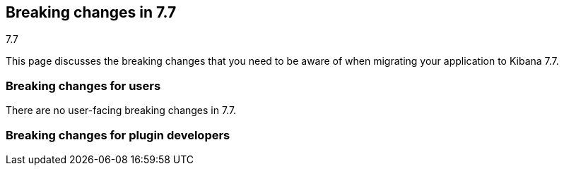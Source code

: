 [[breaking-changes-7.7]]
== Breaking changes in 7.7
++++
<titleabbrev>7.7</titleabbrev>
++++

This page discusses the breaking changes that you need to be aware of when migrating
your application to Kibana 7.7.

//NOTE: The notable-breaking-changes tagged regions are re-used in the
//Installation and Upgrade Guide

////
The following section is re-used in the Installation and Upgrade Guide
[[breaking_70_notable]]
=== Notable breaking changes
////

[float]
=== Breaking changes for users

// tag::notable-breaking-changes[]
There are no user-facing breaking changes in 7.7.
// end::notable-breaking-changes[]

[float]
=== Breaking changes for plugin developers

////
*via [#60574](https://github.com/elastic/kibana/pull/60574)*

## Goodbye, legacy data plugin 👋

The legacy `data` plugin located in `src/legacy/core_plugins/data` has been removed. This change only affects legacy platform plugins which are either:
1. Importing the `public/setup` or `public/legacy` "shim" files from the legacy data plugin to access runtime contracts; or
2. importing static code from inside `src/legacy/core_plugins/data`; or
3. explicitly using `require: ['data']` in the plugin definition.

For scenario 1 above, you should migrate your plugin to access the services you need from the new platform `data` plugin. These are accessible in the legacy world by using `ui/new_platform`:
```diff
- import { start as dataStart } from 'src/legacy/core_plugins/data/public/legacy';
+ import { npStart } from 'ui/new_platform';
+ const dataStart = npStart.plugins.data;
```

For scenario 2, the equivalent static code you've been importing should now be available from `src/plugins/data`, in the `server` or `public` directories:
```diff
- import { someStaticUtilOrType } from 'src/legacy/core_plugins/data/public';
+ import { someStaticUtilOrType } from 'src/plugins/data/public';
```

For scenario 3, you should be able to safely drop the reference to the plugin, and add `data` to your list of dependencies in `kibana.json` whenever your plugin migrates to the new Kibana platform:
```diff
// index.ts
const myPluginInitializer: LegacyPluginInitializer = ({ Plugin }: LegacyPluginApi) =>
  new Plugin({
    id: 'my_plugin',
-    require: ['kibana', 'elasticsearch', 'visualizations', 'data'],
+    require: ['kibana', 'elasticsearch', 'visualizations'],
    ...,
  })
);
```

For more information on where to locate new platform `data` services, please refer to the table of [plugins for shared application services](https://github.com/elastic/kibana/blob/master/src/core/MIGRATION.md#plugins-for-shared-application-services) in `src/core/MIGRATION.md`.

*via [#60449](https://github.com/elastic/kibana/pull/60449)*

## Delete FilterStateManager and QueryFilter :-D

Deleted unused legacy exports
 - Delete `FilterStateManager`  
 - Delete `QueryFilter`
 - Delete `SavedQuery` re-export from legacy

### Checklist

Delete any items that are not applicable to this PR.

- [ ] Any text added follows [EUI's writing guidelines](https://elastic.github.io/eui/#/guidelines/writing), uses sentence case text and includes [i18n support](https://github.com/elastic/kibana/blob/master/packages/kbn-i18n/README.md)
- [ ] [Documentation](https://github.com/elastic/kibana/blob/master/CONTRIBUTING.md#writing-documentation) was added for features that require explanation or tutorials
- [ ] [Unit or functional tests](https://github.com/elastic/kibana/blob/master/CONTRIBUTING.md#cross-browser-compatibility) were updated or added to match the most common scenarios
- [ ] This was checked for [keyboard-only and screenreader accessibility](https://developer.mozilla.org/en-US/docs/Learn/Tools_and_testing/Cross_browser_testing/Accessibility#Accessibility_testing_checklist)
- [ ] This renders correctly on smaller devices using a responsive layout. (You can test this [in your browser](https://www.browserstack.com/guide/responsive-testing-on-local-server)
- [ ] This was checked for cross-browser compatibility, [including a check against IE11](https://github.com/elastic/kibana/blob/master/CONTRIBUTING.md#cross-browser-compatibility)

### For maintainers

- [ ] This was checked for breaking API changes and was [labeled appropriately](https://github.com/elastic/kibana/blob/master/CONTRIBUTING.md#release-notes-process)

*via [#59872](https://github.com/elastic/kibana/pull/59872)*

## Add UiSettings validation & Kibana default route redirection

UiSettings definition allows to specify validation functions:
```js
import { schema } from '@kbn/config-schema';

uiSettings.register({
   myUiSetting: {
      name: ...
      value: 'value',
      schema: schema.string()
  }
})
```

*via [#59694](https://github.com/elastic/kibana/pull/59694)*

## Allow disabling xsrf protection per an endpoint

Route configuration allows to disable xsrf protection for destructive HTTP methods:
```js
routet.get({ path: ..., validate: ..., options: { xsrfRequired: false } })
```

*via [#58717](https://github.com/elastic/kibana/pull/58717)*

## Add core metrics service

A new `metrics` API is available from core, and allow retrieving various metrics regarding the http server, process and os load/usages

```typescript
core.metrics.getOpsMetrics$().subscribe(metrics => {
  // do something with the metrics
})
```

*via [#58623](https://github.com/elastic/kibana/pull/58623)*

## Add an optional authentication mode for HTTP resources

A route config accepts `authRequired: 'optional'`. A user can access a resource if has valid credentials or no credentials at all. Can be useful when we grant access to a resource but want to identify a user if possible.
```js
router.get( { path: '/',  options: { authRequired: 'optional' } }, handler);
```

*via [#58589](https://github.com/elastic/kibana/pull/58589)*

## Migrate doc view part of discover

The extension point for registering custom doc views was migrateed and can be used directly within the new platform.

An working example of the new integration can be seen in `test/plugin_functional/plugins/doc_views_plugin/public/plugin.tsx`.

To register doc views, list `discover` as a required dependency of your plugin and use the `docViews.addDocView` method exposed in the setup contract:
```tsx
export class MyPlugin implements Plugin<void, void> {
  public setup(core: CoreSetup, { discover }: { discover: DiscoverSetup }) {
    discover.docViews.addDocView({
      component: props => {
        return /* ... */;
      },
      order: 2,
      title: 'My custom doc view',
    });
  }

  /* ... */
}

```

*via [#58094](https://github.com/elastic/kibana/pull/58094)*

## [Telemetry] Server backpressure mechanism

Add a backpressure mechanism for sending telemetry on the server. Usage data will always be sent from the browser even if we are also sending it from the server. Server side Telemetry usage data sender will send an `OPTIONS` request before `POST`ing the data to our cluster to ensure the endpoint is reachable.

### Fallback mechanism

1. Always send usage from browser regardless of the `telemetry.sendUsageFrom` kibana config.

### Server usage backpressure

1. Send usage from server in addition to browser if `telemetry.sendUsageFrom` is set to `server`.

2. Initial server usage attempt is after 5 minutes from starting kibana. Attempt to send every 12 hours afterwards.

3. Stop attempting to send usage from the server if the attempts fail three times (initial attempt 5 minutes from server start, and two consecutive 12 hours attempts). 

4. Restart attempt count after each kibana version upgrade (patch/minor/major).

5. Restart attempt count if it succeeds in any of the 3 tries.

### Sending usage mechanism from server:

Send `OPTIONS` request before attempting to send telemetry from server. `OPTIONS` is less intrusive as it does not contain any payload and is used to check if the endpoint is reachable. We can also use it in the future to check for allowed headers to use etc.

- If `OPTIONS` request succeed; send usage via `POST`.

- If `OPTIONS` request fails; dont send usage and follow the retry logic above.

*via [#57556](https://github.com/elastic/kibana/pull/57556)*

## Expressions server-side

It is now possible to register expression functions and types on the Kibana server and execute expressions on the server. The API is the same as in the browser-side plugin, e.g:

```ts
plugins.expressions.registerFunction(/* ... */);
const result = await plugins.expressions.run('var_set name="foo" value="bar" | var name="foo"', null);
```

*via [#57537](https://github.com/elastic/kibana/pull/57537)*

## Local actions

`actionIds` property has been removed from`Trigger` interface in `ui_actions` plugin. Use `attachAction()` method instead, for example:

```ts
plugins.uiActions.attachAction(triggerId, actionId);
```

Instead of previously:

```ts
const trigger = {
  id: triggerId,
  actionIds: [actionId],
};
```

*via [#57451](https://github.com/elastic/kibana/pull/57451)*

## Use log4j pattern syntax

Logging output of the New platform plugins can use adjusted via [new config.](https://github.com/elastic/kibana/blob/master/src/core/server/logging/README.md)

*via [#57433](https://github.com/elastic/kibana/pull/57433)*

## Allow savedObjects types registration from NP

A new `registerType` API has been added to the core savedObjects `setup` API, allowing to register savedObject types from new platform plugins

```ts
// src/plugins/my_plugin/server/saved_objects/types.ts
import { SavedObjectsType } from 'src/core/server';
import * as migrations from './migrations';

export const myType: SavedObjectsType = {
  name: 'MyType',
  hidden: false,
  namespaceAgnostic: true,
  mappings: {
    properties: {
      textField: {
        type: 'text',
      },
      boolField: {
        type: 'boolean',
      },
    },
  },
  migrations: {
    '2.0.0': migrations.migrateToV2,
    '2.1.0': migrations.migrateToV2_1
  },
};

// src/plugins/my_plugin/server/plugin.ts
import { SavedObjectsClient, CoreSetup } from 'src/core/server';
import { myType } from './saved_objects';

export class Plugin() {
  setup: (core: CoreSetup) => {
    core.savedObjects.registerType(myType);
  }
}
```

Please check the migration guide for more complete examples and migration procedure.

*via [#57430](https://github.com/elastic/kibana/pull/57430)*

## Expose Vis on the contract as it requires visTypes

In most of the places `Vis` used as a type, but in couple places it is used as a class.
At the moment `Vis` as a class is not stateless, as it depends on `visTypes`. As it is not stateless, `Vis` class was removed from public exports and exposed on `visualisations` contract instead:

```
new visualizationsStart.Vis(....);
```

`Vis` as interface still can be imported as:

```
import { Vis } from '../../../../../core_plugins/visualizations/public';
```

*via [#56968](https://github.com/elastic/kibana/pull/56968)*

## Add ScopedHistory to AppMountParams

Kibana Platform applications should use the provided `history` instance to integrate routing rather than setting up their own using `appBasePath` (which is now deprecated).

#### Before
```tsx
core.application.register({
  id: 'myApp',
  mount({ appBasePath, element }) {
    ReactDOM.render(
      <BrowserRouter basename={appBasePath}>
        <App />
      </BrowserRouter>,
      element
    );
    return () => ReactDOM.unmountComponentAtNode(element);
  }
});
```

#### After
```tsx
core.application.register({
  id: 'myApp',
  mount({ element, history }) {
    ReactDOM.render(
      <BrowserRouter history={history}>
        <App />
      </BrowserRouter>,
      element
    );
    return () => ReactDOM.unmountComponentAtNode(element);
  }
});
```

*via [#56705](https://github.com/elastic/kibana/pull/56705)*

#### Before 
NewVisModal component and showNewVisModal function were statically exported and received all the dependencies as props/parameters.

#### After
`showNewVisModal()` is part of the plugin contract and plugin dependencies are provided implicitly.
```
npStart.plugins.visualizations.showNewVisModal();
```

*via [#56654](https://github.com/elastic/kibana/pull/56654)*

## UiComponent

`UiComponent` interface was added to `kibana_utils` plugin. `UiComponent` represents a user interface building block, like a React component, but `UiComponent` does not have to be implemented in React&mdash;it can be implemented in plain JS or React, or Angular, etc.

In many places in Kibana we want to be agnostic to frontend view library, i.e. instead of exposing React-specific APIs we want to expose APIs that are orthogonal to any rendering library. `UiComponent` interface represents such UI components. UI component receives a DOM element and `props` through `render()` method, the `render()` method can be called many times.

```ts
export type UiComponent<Props extends object = object> = () => {
  render(el: HTMLElement, props: Props): void;
  unmount?(): void;
};
```

Although Kibana aims to be library agnostic, Kibana itself is written in React, therefore `UiComponent` is designed such that it maps directly to a functional React component: `UiCompnent` interface corresponds to `React.ComponentType` type and `UiCompnent` props map to React component props.

To help use `UiComponent` interface in the codebase `uiToReactComponent` and `reactToUiComponent` helper functions were added to `kibana_react` plugin, they transform a `UiComponent` into a React component and vice versa, respectively.

```ts
const uiToReactComponent: (comp: UiComponent) => React.ComponentType;
const reactToUiComponent: (comp: React.ComponentType) => UiComponent;
```

*via [#56555](https://github.com/elastic/kibana/pull/56555)*

## Start consuming np logging config

Provides experimental support of new logging format for **new platform plugins**. More about logging format: https://github.com/elastic/kibana/blob/master/src/core/server/logging/README.md

*via [#56480](https://github.com/elastic/kibana/pull/56480)*

## [State Management] State syncing utils docs

Docs for state syncing utils are available at: https://github.com/elastic/kibana/tree/master/src/plugins/kibana_utils/docs/state_sync

*via [#56479](https://github.com/elastic/kibana/pull/56479)*

## [NP] Move saved object modal into new platform

`SavedObjectSaveModal`, `showSaveModal` and `SaveResult` from _`ui/saved_objects`_, and `SavedObjectFinderUi`, `SavedObjectMetaData` and `OnSaveProps` from _`src/plugins/kibana_react/public`_ were moved to a new plugin **`src/plugins/saved_objects`**.

Also now `showSaveModal` requires the second argument  - `I18nContext`:
```
import { showSaveModal } from 'src/plugins/saved_objects/public';
...

showSaveModal(saveModal, npStart.core.i18n.Context);

```

*via [#56383](https://github.com/elastic/kibana/pull/56383)*

## [State Management] State syncing helpers for query service I

Query service of data plugin now has state$ observable which allows to watch for query service data changes: 

```
interface QueryState {
  time?: TimeRange;
  refreshInterval?: RefreshInterval;
  filters?: Filter[];
}

interface QueryStateChange {
  time?: boolean; // time range has changed
  refreshInterval?: boolean; // refresh interval has changed
  filters?: boolean; // any filter has changed
  appFilters?: boolean; // specifies if app filters change
  globalFilters?: boolean; // specifies if global filters change
}

state$: Observable<{ changes: QueryStateChange; state: QueryState }>;
```





### Checklist

Use ~~strikethroughs~~ to remove checklist items you don't feel are applicable to this PR.

- [ ] This was checked for cross-browser compatibility, [including a check against IE11](https://github.com/elastic/kibana/blob/master/CONTRIBUTING.md#cross-browser-compatibility)
- [ ] Any text added follows [EUI's writing guidelines](https://elastic.github.io/eui/#/guidelines/writing), uses sentence case text and includes [i18n support](https://github.com/elastic/kibana/blob/master/packages/kbn-i18n/README.md)
- [ ] [Documentation](https://github.com/elastic/kibana/blob/master/CONTRIBUTING.md#writing-documentation) was added for features that require explanation or tutorials
- [x] [Unit or functional tests](https://github.com/elastic/kibana/blob/master/CONTRIBUTING.md#cross-browser-compatibility) were updated or added to match the most common scenarios
- [ ] This was checked for [keyboard-only and screenreader accessibility](https://developer.mozilla.org/en-US/docs/Learn/Tools_and_testing/Cross_browser_testing/Accessibility#Accessibility_testing_checklist)

### For maintainers

- [ ] This was checked for breaking API changes and was [labeled appropriately](https://github.com/elastic/kibana/blob/master/CONTRIBUTING.md#release-notes-process)
- [ ] This includes a feature addition or change that requires a release note and was [labeled appropriately](https://github.com/elastic/kibana/blob/master/CONTRIBUTING.md#release-notes-process)

*via [#56128](https://github.com/elastic/kibana/pull/56128)*

## Migrate saved_object_save_as_checkbox directive to timelion

Use our React component `SavedObjectSaveModal` with `showCopyOnSave={true}`  instead of the react directive. Note that `SavedObjectSaveModal` soon will be part of a new plugin, so the path will change.

```TypeScript
import { SavedObjectSaveModal } from 'ui/saved_objects/components/saved_object_save_modal';
<SavedObjectSaveModal
  onSave={onSave}
  onClose={() => {}}
  title={'A title'}
  showCopyOnSave={true}
  objectType={'The type of you saved object'}
 />
```




### Checklist

Use ~~strikethroughs~~ to remove checklist items you don't feel are applicable to this PR.

~~- [ ] This was checked for cross-browser compatibility, [including a check against IE11](https://github.com/elastic/kibana/blob/master/CONTRIBUTING.md#cross-browser-compatibility)~~
~~- [ ] Any text added follows [EUI's writing guidelines](https://elastic.github.io/eui/#/guidelines/writing), uses sentence case text and includes [i18n support](https://github.com/elastic/kibana/blob/master/packages/kbn-i18n/README.md)~~
~~- [ ] [Documentation](https://github.com/elastic/kibana/blob/master/CONTRIBUTING.md#writing-documentation) was added for features that require explanation or tutorials~~
~~- [ ] [Unit or functional tests](https://github.com/elastic/kibana/blob/master/CONTRIBUTING.md#cross-browser-compatibility) were updated or added to match the most common scenarios~~
~~- [ ] This was checked for [keyboard-only and screenreader accessibility](https://developer.mozilla.org/en-US/docs/Learn/Tools_and_testing/Cross_browser_testing/Accessibility#Accessibility_testing_checklist)~~

### For maintainers

~~- [ ] This was checked for breaking API changes and was [labeled appropriately](https://github.com/elastic/kibana/blob/master/CONTRIBUTING.md#release-notes-process)~~
~~- [ ] This includes a feature addition or change that requires a release note and was [labeled appropriately](https://github.com/elastic/kibana/blob/master/CONTRIBUTING.md#release-notes-process)~~

*via [#56114](https://github.com/elastic/kibana/pull/56114)*

## `ui/public` cleanup

### Removed / moved modules
In preparation for Kibana's upcoming [new platform](https://github.com/elastic/kibana/issues/9675), we are in the process of [migrating away](https://github.com/elastic/kibana/issues/26505) from the `ui/public` directory. Over time, the contents of this directory will be either deprecated or housed inside a parent plugin. If your plugin imports the listed items from the following `ui/public` modules, you will need to either update your import statements as indicated below, so that you are pulling these modules from their new locations, or copy the relevant code directly into your plugin. 

#### `ui/agg_types` [#59605](https://github.com/elastic/kibana/pull/59605)
The `ui/agg_types` module has been removed in favor of the service provided by the `data` plugin in the new Kibana platform.

Additionally, `aggTypes` and `AggConfigs` have been removed in favor of a `types` registry and a `createAggConfigs` function:
```ts
// old
import { AggConfigs, aggTypes } from 'ui/agg_types';
const aggs = new AggConfigs(indexPattern, configStates, schemas);
aggTypes.metrics[0]; // countMetricAgg

// new
class MyPlugin {
  start(core, { data }) {
    data.search.aggs.createAggConfigs(indexPattern, configStates, schemas);
    data.search.aggs.types.get('count'); // countMetricAgg
  }
}

// new - static code
import { search } from 'src/plugins/data/public';
const { isValidInterval } = search.aggs;

// new - types
import { BUCKET_TYPES, METRIC_TYPES } from 'src/plugins/data/public';
```

The above examples are not comprehensive, but represent some of the more common uses of `agg_types`. For more details, please refer to the interfaces in [the source code](https://github.com/elastic/kibana/blob/master/src/plugins/data/public/types.ts#L50), as well as the data plugin's [`public/index` file](https://github.com/elastic/kibana/blob/master/src/plugins/data/public/index.ts#L282).

#### `ui/time_buckets` [#58805](https://github.com/elastic/kibana/pull/58805)
The `ui/time_buckets` module has been removed and is now internal to the `data` plugin's search & aggregations infrastructure. We are working on an improved set of helper utilities to eventually replace the need for the `TimeBuckets` class.

In the meantime, if you currently rely on `TimeBuckets`, please copy the relevant pieces into your plugin code.


#### `ui/filter_manager` [#59872](https://github.com/elastic/kibana/pull/59872)
The `ui/filter_manager` module has been removed and now services and UI components are available on the `data` plugin's query infrastructure.

*via [#55926](https://github.com/elastic/kibana/pull/55926)*

## Add savedObjects mappings API to core

Added API to register savedObjects mapping from the new platform

 ```ts
 // my-plugin/server/mappings.ts
import { SavedObjectsTypeMappingDefinitions } from 'src/core/server';

export const mappings: SavedObjectsTypeMappingDefinitions = {
   'my-type': {
     properties: {
       afield: {
         type: "text"
       }
     }
   }
 }
 ```

```ts
 // my-plugin/server/plugin.ts
 import { mappings } from './mappings';

 export class MyPlugin implements Plugin {
   setup({ savedObjects }) {
     savedObjects.registerMappings(mappings);
   }
 }
 ```

*via [#55825](https://github.com/elastic/kibana/pull/55825)*

## Explicitly test custom appRoutes

Tests for custom `appRoute`s are now more clear and explicitly separate from those that test other rendering service interactions.

*via [#55405](https://github.com/elastic/kibana/pull/55405)*

## Remove the VisEditorTypesRegistryProvider

The `VisEditorTypesRegistryProvider` is removed. By default, visualizations will use the `default` editor. 
To specify a custom editor use `editor` parameter as a key and a `class` with your own controller as a value in a `vis` type definition:

```
{
    name: 'my_new_vis',
    title: 'My New Vis',
    icon: 'my_icon',
    description: 'Cool new chart',
    editor: MyEditorController
  }
```

*via [#55370](https://github.com/elastic/kibana/pull/55370)*

## [NP] Platform exposes API to get authenticated user data

HttpService exposes:
- `auth.get()` - returns auth status and associated user data. User data are opaque to the http service. Possible auth status values:
  - `authenticated` - `auth` interceptor successfully authenticated a user.
  - `unauthenticated` - `auth` interceptor failed user authentication.
  - `unknown` - `auth` interceptor has not been registered.

- `auth.isAuthenticated()` - returns true, if `auth` interceptor successfully authenticated a user.

*via [#55327](https://github.com/elastic/kibana/pull/55327)*

## Implements `getStartServices` on server-side

Adds a new API to be able to access `start` dependencies when registering handlers in `setup` phase.

```ts
class MyPlugin implements Plugin {
  setup(core: CoreSetup, plugins: PluginDeps) {
    plugins.usageCollection.registerCollector({
      type: 'MY_TYPE',
      fetch: async () => {
        const [coreStart] = await core.getStartServices();
        const internalRepo = coreStart.savedObjects.createInternalRepository();
        // ...
      },
    });
  }
  start() {}
}
```

*via [#55156](https://github.com/elastic/kibana/pull/55156)*

## Expressions refactor

...

- `context.types` 👉 `inputTypes`
- Objects should be registered instead of function wrappers around those objects.

*via [#54342](https://github.com/elastic/kibana/pull/54342)*

## Refactor saved object management registry usage

Registration of the following `SavedObjectLoader` in Angular was removed: 
* `savedSearches`
* `savedVisualizations`
* `savedDashboard`

The plugins now provide the functions to create a  `SavedObjectLoader` service, here's an example how the services are created now:

```typescript
import { createSavedSearchesService } from '../discover';
import { TypesService, createSavedVisLoader } from '../../../visualizations/public';
import { createSavedDashboardLoader } from '../dashboard';

const services = {
   savedObjectsClient: npStart.core.savedObjects.client,
   indexPatterns: npStart.plugins.data.indexPatterns,
   chrome: npStart.core.chrome,
   overlays: npStart.core.overlays,
 };

const servicesForVisualizations = {
    ...services,
    ...{ visualizationTypes: new TypesService().start() },
  }

const savedSearches = createSavedSearchesService(services);
const savedVisualizations = createSavedVisLoader(servicesForVisualizations);
const savedDashboards = createSavedDashboardLoader(services);
```
### Checklist

Use ~~strikethroughs~~ to remove checklist items you don't feel are applicable to this PR.

~~- [ ] This was checked for cross-browser compatibility, [including a check against IE11](https://github.com/elastic/kibana/blob/master/CONTRIBUTING.md#cross-browser-compatibility)~~
~~- [ ] Any text added follows [EUI's writing guidelines](https://elastic.github.io/eui/#/guidelines/writing), uses sentence case text and includes [i18n support](https://github.com/elastic/kibana/blob/master/packages/kbn-i18n/README.md)~~
~~- [ ] [Documentation](https://github.com/elastic/kibana/blob/master/CONTRIBUTING.md#writing-documentation) was added for features that require explanation or tutorials~~
~~- [ ] [Unit or functional tests](https://github.com/elastic/kibana/blob/master/CONTRIBUTING.md#cross-browser-compatibility) were updated or added to match the most common scenarios~~
~~- [ ] This was checked for [keyboard-only and screenreader accessibility](https://developer.mozilla.org/en-US/docs/Learn/Tools_and_testing/Cross_browser_testing/Accessibility#Accessibility_testing_checklist)~~

### For maintainers

~~- [ ] This was checked for breaking API changes and was [labeled appropriately](https://github.com/elastic/kibana/blob/master/CONTRIBUTING.md#release-notes-process)~~
- [x] This includes a feature addition or change that requires a release note and was [labeled appropriately](https://github.com/elastic/kibana/blob/master/CONTRIBUTING.md#release-notes-process)

*via [#54155](https://github.com/elastic/kibana/pull/54155)*

## Enforce camelCase format for a plugin id

When creating a new platform plugin, you need to make sure that pluginId declared in camelCase within `kibana.json` manifest file. It might not match `pluginPath`, which is recommended to be in snake_case format.
```js
// ok
"pluginPath": ["foo"],
"id": "foo"
// ok
"pluginPath": "foo_bar",
"id": "fooBar"
```

*via [#53759](https://github.com/elastic/kibana/pull/53759)*

## bfetch (2)

Request batching and response streaming functionality of legacy Interpreter plugin has been moved out into a separate `bfetch` Kibana platform plugin. Now every plugin can create server endpoints and browser wrappers that can batch HTTP requests and stream responses back.

As an example, we will create a batch processing endpoint that receives a number then doubles it
and streams it back. We will also consider the number to be time in milliseconds
and before streaming the number back the server will wait for the specified number of
milliseconds.

To do that, first create server-side batch processing route using `addBatchProcessingRoute`.

```ts
plugins.bfetch.addBatchProcessingRoute<{ num: number }, { num: number }>(
  '/my-plugin/double',
  () => ({
    onBatchItem: async ({ num }) => {
      // Validate inputs.
      if (num < 0) throw new Error('Invalid number');
      // Wait number of specified milliseconds.
      await new Promise(r => setTimeout(r, num));
      // Double the number and send it back.
      return { num: 2 * num };
    },
  })
);
```

Now on client-side create `double` function using `batchedFunction`.
The newly created `double` function can be called many times and it
will package individual calls into batches and send them to the server.

```ts
const double = plugins.bfetch.batchedFunction<{ num: number }, { num: number }>({
  url: '/my-plugin/double',
});
```

Note: the created `double` must accept a single object argument (`{ num: number }` in this case)
and it will return a promise that resolves into an object, too (also `{ num: number }` in this case).

Use the `double` function.

```ts
double({ num: 1 }).then(console.log, console.error); // { num: 2 }
double({ num: 2 }).then(console.log, console.error); // { num: 4 }
double({ num: 3 }).then(console.log, console.error); // { num: 6 }
```

*via [#53711](https://github.com/elastic/kibana/pull/53711)*

## Grouped Kibana nav

Plugins should now define a category if they have a navigation item: 
- If you want to fit into our default categories, you can use our `DEFAULT_APP_CATEGORIES` defined in `src/core/utils/default_app_categories.ts`.
- If you want to create their own category, you can also provide any object matching the `AppCategory` interface defined in `src/core/types/app_category.ts`.

////